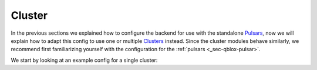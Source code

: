 .. _sec-qblox-cluster:

Cluster
=======

.. jupyter-execute::
    :hide-code:

    # in the hidden cells we include some code that checks for correctness of the examples
    from tempfile import TemporaryDirectory

    from quantify_scheduler import pulse_library
    from quantify_scheduler.compilation import determine_absolute_timing
    from quantify_scheduler.backends.qblox_backend import hardware_compile
    from quantify_scheduler.types import Schedule
    from quantify_scheduler.resources import ClockResource

    from quantify_core.data.handling import set_datadir

    temp_dir = TemporaryDirectory()
    set_datadir(temp_dir.name)

In the previous sections we explained how to configure the backend for use with the standalone `Pulsars <https://www.qblox.com/pulsar>`_, now we will explain how to adapt this config
to use one or multiple `Clusters <https://www.qblox.com/cluster>`_ instead.
Since the cluster modules behave similarly, we recommend first familiarizing yourself with the configuration for the :ref:`pulsars <_sec-qblox-pulsar>`.

We start by looking at an example config for a single cluster:

.. jupyter-execute::
    :hide-output:
    :linenos:

    mapping_config = {
        "backend": "quantify_scheduler.backends.qblox_backend.hardware_compile",
        "cluster0": {
            "cl_qcm0": {
                "complex_output_0": {
                    "line_gain_db": 0,
                    "lo_name": "lo0",
                    "seq0": {
                        "clock": "q4.01",
                        "interm_freq": 200000000.0,
                        "mixer_amp_ratio": 0.9999,
                        "mixer_phase_error_deg": -4.2,
                        "port": "q4:mw",
                    },
                },
                "instrument_type": "QCM",
            },
            "cl_qcm_rf0": {
                "complex_output_0": {
                    "line_gain_db": 0,
                    "seq0": {"clock": "q5.01", "interm_freq": 50000000.0, "port": "q5:mw"},
                },
                "instrument_type": "QCM_RF",
            },
            "instrument_type": "Cluster",
            "ref": "internal",
        },
    }

.. jupyter-execute::
    :hide-code:

    test_sched = Schedule("test_sched")
    test_sched.add(
        pulse_library.SquarePulse(amp=1, duration=1e-6, port="q4:mw", clock="q4.01")
    )
    test_sched.add(
        pulse_library.SquarePulse(amp=1, duration=1e-6, port="q5:mw", clock="q5.01")
    )
    test_sched.add_resource(ClockResource(name="q4.01", freq=7e9))
    test_sched.add_resource(ClockResource(name="q5.01", freq=8e9))
    test_sched = determine_absolute_timing(test_sched)

    hardware_compile(test_sched, mapping_config)


